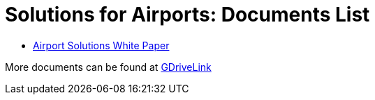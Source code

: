 = Solutions for Airports: Documents List

* xref:SLN-Airports:SLN-For-Airports.adoc[Airport Solutions White Paper]

More documents can be found at https://drive.google.com/drive/folders/1WYyaqnieD_ZhDT_WyLJci0C1y3v0Jcdp?usp=drive_link[GDriveLink, window=_blank]

